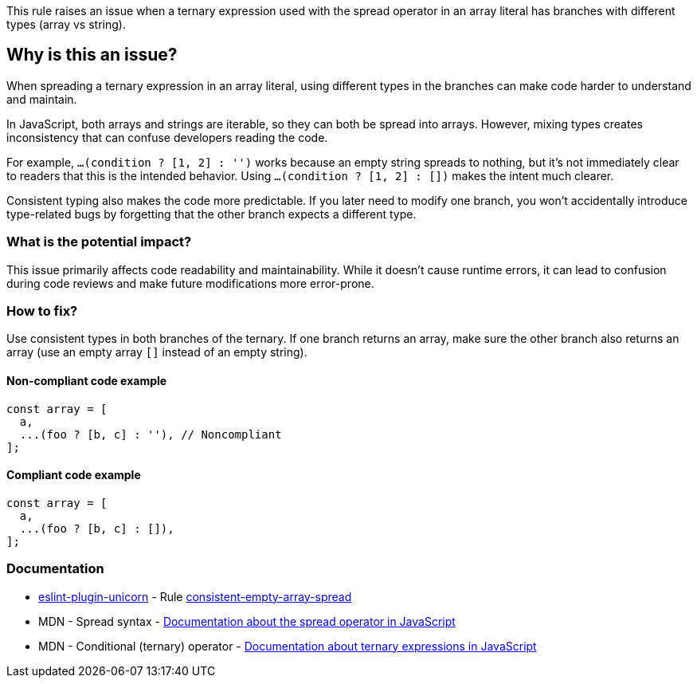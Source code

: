 This rule raises an issue when a ternary expression used with the spread operator in an array literal has branches with different types (array vs string).

== Why is this an issue?

When spreading a ternary expression in an array literal, using different types in the branches can make code harder to understand and maintain.

In JavaScript, both arrays and strings are iterable, so they can both be spread into arrays. However, mixing types creates inconsistency that can confuse developers reading the code.

For example, `...(condition ? [1, 2] : '')` works because an empty string spreads to nothing, but it's not immediately clear to readers that this is the intended behavior. Using `...(condition ? [1, 2] : [])` makes the intent much clearer.

Consistent typing also makes the code more predictable. If you later need to modify one branch, you won't accidentally introduce type-related bugs by forgetting that the other branch expects a different type.

=== What is the potential impact?

This issue primarily affects code readability and maintainability. While it doesn't cause runtime errors, it can lead to confusion during code reviews and make future modifications more error-prone.

=== How to fix?


Use consistent types in both branches of the ternary. If one branch returns an array, make sure the other branch also returns an array (use an empty array `[]` instead of an empty string).

==== Non-compliant code example

[source,javascript,diff-id=1,diff-type=noncompliant]
----
const array = [
  a,
  ...(foo ? [b, c] : ''), // Noncompliant
];
----

==== Compliant code example

[source,javascript,diff-id=1,diff-type=compliant]
----
const array = [
  a,
  ...(foo ? [b, c] : []),
];
----

=== Documentation

* https://github.com/sindresorhus/eslint-plugin-unicorn#readme[eslint-plugin-unicorn] - Rule https://github.com/sindresorhus/eslint-plugin-unicorn/blob/HEAD/docs/rules/consistent-empty-array-spread.md[consistent-empty-array-spread]
 * MDN - Spread syntax - https://developer.mozilla.org/en-US/docs/Web/JavaScript/Reference/Operators/Spread_syntax[Documentation about the spread operator in JavaScript]
 * MDN - Conditional (ternary) operator - https://developer.mozilla.org/en-US/docs/Web/JavaScript/Reference/Operators/Conditional_Operator[Documentation about ternary expressions in JavaScript]


